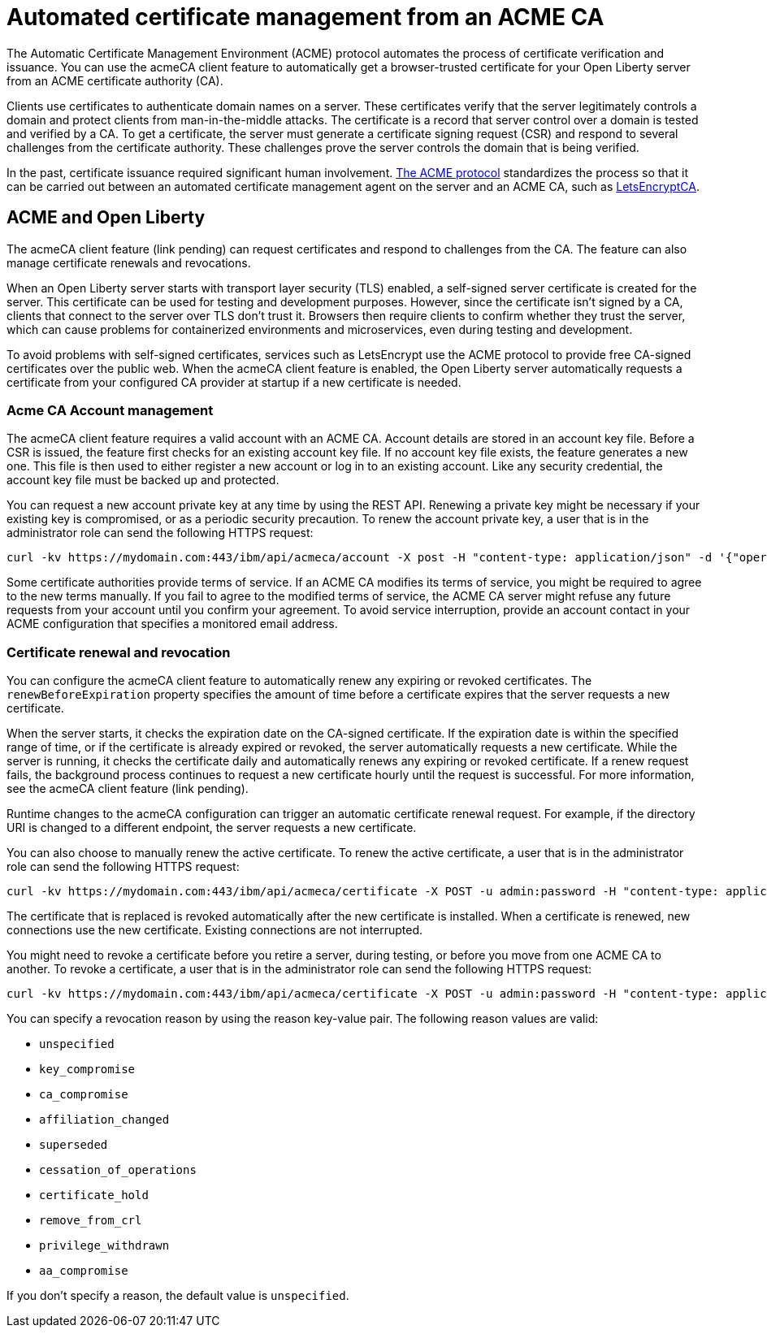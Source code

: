 // Copyright (c) 2020 IBM Corporation and others.
// Licensed under Creative Commons Attribution-NoDerivatives
// 4.0 International (CC BY-ND 4.0)
//   https://creativecommons.org/licenses/by-nd/4.0/
//
// Contributors:
//     IBM Corporation
//
:page-description:
:seo-title:
:page-layout: general-reference
:page-type: general
= Automated certificate management from an ACME CA

The Automatic Certificate Management Environment (ACME) protocol automates the process of certificate verification and issuance. You can use the acmeCA client feature to automatically get a browser-trusted certificate for your Open Liberty server from an ACME certificate authority (CA).

Clients use certificates to authenticate domain names on a server. These certificates verify that the server legitimately controls a domain and protect clients from man-in-the-middle attacks. The certificate is a record that server control over a domain is tested and verified by a CA. To get a certificate, the server must generate a certificate signing request (CSR) and respond to several challenges from the certificate authority. These challenges prove the server controls the domain that is being verified.

In the past, certificate issuance required significant human involvement. https://tools.ietf.org/html/draft-ietf-acme-acme-18[The ACME protocol] standardizes the process so that it can be carried out between an automated certificate management agent on the server and an ACME CA, such as https://letsencrypt.org/[LetsEncryptCA].

== ACME and Open Liberty

The acmeCA client feature (link pending) can request certificates and respond to challenges from the CA. The feature can also manage certificate renewals and revocations.

When an Open Liberty server starts with transport layer security (TLS) enabled, a self-signed server certificate is created for the server. This certificate can be used for testing and development purposes. However, since the certificate isn't signed by a CA, clients that connect to the server over TLS don't trust it. Browsers then require clients to confirm whether they trust the server, which can cause problems for containerized environments and microservices, even during testing and development.

To avoid problems with self-signed certificates, services such as LetsEncrypt use the ACME protocol to provide free CA-signed certificates over the public web. When the acmeCA client feature is enabled, the Open Liberty server automatically requests a certificate from your configured CA provider at startup if a new certificate is needed.

=== Acme CA Account management

The acmeCA client feature requires a valid account with an ACME CA. Account details are stored in an account key file. Before a CSR is issued, the feature first checks for an existing account key file. If no account key file exists, the feature generates a new one. This file is then used to either register a new account or log in to an existing account. Like any security credential, the account key file must be backed up and protected.

You can request a new account private key at any time by using the REST API. Renewing a private key might be necessary if your existing key is compromised, or as a periodic security precaution. To renew the account private key, a user that is in the administrator role can send the following HTTPS request:

[source,command]
----
curl -kv https://mydomain.com:443/ibm/api/acmeca/account -X post -H "content-type: application/json" -d '{"operation":"renewAccountKeyPair"}'
----

Some certificate authorities provide terms of service. If an ACME CA modifies its terms of service, you might be required to agree to the new terms manually. If you fail to agree to the modified terms of service, the ACME CA server might refuse any future requests from your account until you confirm your agreement. To avoid service interruption, provide an account contact in your ACME configuration that specifies a monitored email address.

=== Certificate renewal and revocation

You can configure the acmeCA client feature to automatically renew any expiring or revoked certificates. The `renewBeforeExpiration` property specifies the amount of time before a certificate expires that the server requests a new certificate.

When the server starts, it checks the expiration date on the CA-signed certificate. If the expiration date is within the specified range of time, or if the certificate is already expired or revoked, the server automatically requests a new certificate. While the server is running, it checks the certificate daily and automatically renews any expiring or revoked certificate. If a renew request fails, the background process continues to request a new certificate hourly until the request is successful. For more information, see the acmeCA client feature (link pending).

Runtime changes to the acmeCA configuration can trigger an automatic certificate renewal request. For example, if the directory URI is changed to a different endpoint, the server requests a new certificate.

You can also choose to manually renew the active certificate. To renew the active certificate, a user that is in the administrator role can send the following HTTPS request:

[source,command]
----
curl -kv https://mydomain.com:443/ibm/api/acmeca/certificate -X POST -u admin:password -H "content-type: application/json" -d '{"operation":"renewCertificate"}'
----

The certificate that is replaced is revoked automatically after the new certificate is installed. When a certificate is renewed, new connections use the new certificate. Existing connections are not interrupted.

You might need to revoke a certificate before you retire a server, during testing, or before you move from one ACME CA to another. To revoke a certificate, a user that is in the administrator role can send the following HTTPS request:

[source,command]
----
curl -kv https://mydomain.com:443/ibm/api/acmeca/certificate -X POST -u admin:password -H "content-type: application/json" -d '{"operation":"revokeCertificate","reason":"key_compromise"}'
----

You can specify a revocation reason by using the reason key-value pair. The following reason values are valid:

* `unspecified`
* `key_compromise`
* `ca_compromise`
* `affiliation_changed`
* `superseded`
* `cessation_of_operations`
* `certificate_hold`
* `remove_from_crl`
* `privilege_withdrawn`
* `aa_compromise`

If you don't specify a reason, the default value is `unspecified`.

////
leaving these sections out for now

=== HTTPS monitoring

The active ACME CA account and active certificates can be monitored by issuing HTTPS requests. The content returned from these HTTPS endpoints is for informational purposes only and should not be utilized or depended on problematically.

To view both the active ACME CA account and active certificate at the same time, you can issue the following HTTPS request with a user that possesses either the administrator or reader roles:

curl -kv https://mydomain.com:443/ibm/api/acmeca -X GET -u admin:password
To view only the active account, issue the following HTTPS request with a user that possesses either the administrator or reader roles:

curl -kv https://mydomain.com:443/ibm/api/acmeca/account -X GET -u admin:password
To view only the active certificate, issue the following HTTPS request with a user that possesses either the administrator or reader roles:

curl -kv https://mydomain.com:443/ibm/api/acmeca/certificate -X GET -u admin:password
Or access the REST endpoint using a browser and provide administrator or reader role credentials:

 https://mydomain.com:443/ibm/api/acmeca
https://mydomain.com:443/ibm/api/acmeca/account
https://mydomain.com:443/ibm/api/acmeca/certificate


== Troubleshooting

You can enable trace by using the following trace specification:  `ACME=all` Optionally add Transport security trace, `com.ibm.ws.ssl.*=all`

=== CWPKI2058W warning
The following warning occurs: ` CWPKI2058W: Certificate revocation status checking ignored soft failures. Revocation checking might be incomplete. The failures are: '[java.security.cert.CertPathValidatorException: Unable to determine revocation status due to network error, java.security.cert.CertPathValidatorException: Unable to determine revocation status due to network error]'.`

If you see this network error warning and you are running with a test CA server, such as https://github.com/letsencrypt/boulder[Boulder], you can add a custom `ocspResponderUrl` or you can disable revocation testing if the test CA does not support revocation testing. See the `Tips for using a  local or test Certificate Authority` for examples.

=== Slow server startup
As part of the ACME protocol, there is remote communication in some calls to the configured CA, which can cause a perceived delay in server startup if the server fetches a new certification. If the CA provider is not accessible or is slow to respond, the Open Liberty server startup is delayed.

For example, some CA providers can take 10-20 seconds to complete a certificate request. A certificate request only occurs if a certificate is required. The following conditions can result in a new certificate request:

- initial certificate request
- expired certificate
-  certificate is about to expire according to the `renewBeforeExpiration` property
-  revoked certificate
- some configuration changes

=== Certificate request times out
If ordering the certificate and processing the certificate challenge times out, you can set a longer timeout value by using the  `challengePollTimeout` and `orderPollTimeout` properties.

=== Received an HTTP code 429 on a renew request
To prevent too many immediate certificate renew requests and a possible negative impact on the server, there is a small window of time where certificate renew requests are blocked. Once this expires, new requests can be made. The 429 message indicates when new requests can be made.

=== Received a `rate limit exceeded` message
Some CA, such as LetsEncrypt, enforce a rate limit on requesting new certificates. If you are testing and request several certificates in a short amount of time, use an appropriate testing server. For example, LetsEncrypt provides a staging server with higher rate limits.

=== The certificate is renewed at startup when it isn't expired
If the certificate is marked as revoked, it is automatically renewed. If the certificate is expiring, it is renewed. The expiring window is calculated by the expiration date minus the value of the renewBeforeExpiration property. By default, a certification is marked as expiring 7 days before the expiration of the certificate.

The directory URI, the domain or other account information was changed and a new certificate is required.

If the server starts with the `--clean` option, historical information on the certificate is removed and the server requests a new certificate.

=== After a failure to fetch the certificate, the keystore produces errors
If the server cannot fetch a certificate, a keystore is still created. There is a fixed Java bug where an empty keystore file causes an exception. Examples of this error include:
```
CWPKI2030E: The ACME service could not install a certificate under the default alias into the defaultKeyStore keystore. The error is 'The keystore [defaultKeyStore] is not present in the configuration'.```
```
CWWKS9582E: The [defaultSSLConfig] sslRef attributes required by the orb element with the defaultOrb id have not been resolved within 10 seconds. As a result, the applications will not start. Ensure that you have included a keyStore element and that Secure Sockets Layer (SSL) is configured correctly. If the sslRef is defaultSSLConfig, then add a keyStore element with the id defaultKeyStore and a password.
```
To resolve, remove the empty keystore. Update to a Java level that includes the fix to allow empty key stores (See Java bug IJ19292).

=== Failed to fetch certificate: CWPKI2001E
```
CWPKI0804E: SSL certificate creation error. The error is: CWPKI2001E: The ACME certificate authority at the http://my-configured-ca.com/directory URI responded that the authorization challenge failed for the mydomainname.com domain. The challenge status is INVALID.  The error is 'Fetching http://mydomainname.com/.well-known/acme-challenge/FXCFcGCv4Ov2ofJ2i-PgMsO1kECwKB0XfTzsPjNIXBs: Connection refused'.
```
Verify that the provided domain name is accessible by the CA. Review the logs and confirm that the expected domain name or IP address is used for the acme-challenge web application.

```
CWWKT0016I: Web application available (default_host): http://mydomainname.com:80/.well-known/acme-challenge/
```

To configure the host name used for web applications, add or update the `host` attribute for the `httpEndpoint` configuration.
